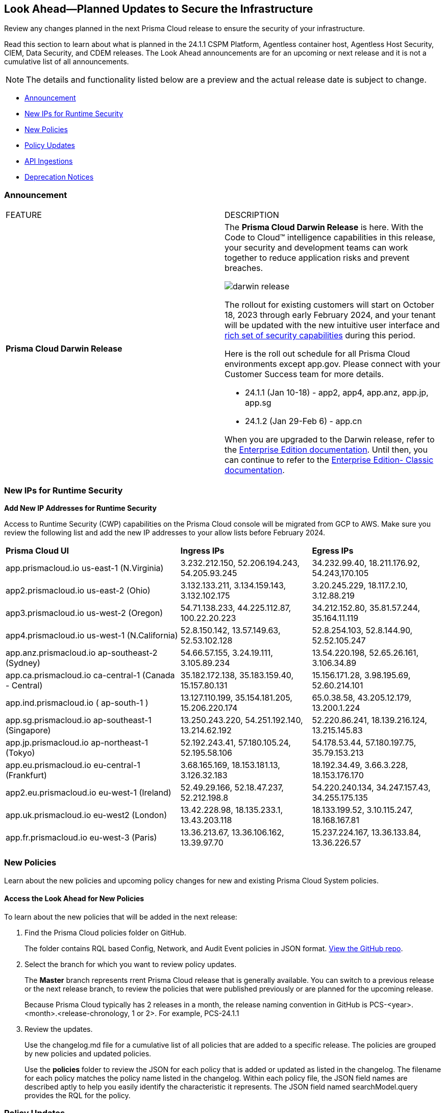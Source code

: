 [#ida01a4ab4-6a2c-429d-95be-86d8ac88a7b4]
== Look Ahead—Planned Updates to Secure the Infrastructure

Review any changes planned in the next Prisma Cloud release to ensure the security of your infrastructure.

Read this section to learn about what is planned in the 24.1.1 CSPM Platform, Agentless container host, Agentless Host Security, CIEM, Data Security, and CDEM releases. The Look Ahead announcements are for an upcoming or next release and it is not a cumulative list of all announcements.

[NOTE]
====
The details and functionality listed below are a preview and the actual release date is subject to change.
====

* <<announcement>>
* <<new-ips-for-runtime>>
* <<new-policies>>
* <<policy-updates>>
* <<api-ingestions>>
* <<deprecation-notices>>


[#announcement]
=== Announcement

[cols="50%a,50%a"]
|===
|FEATURE
|DESCRIPTION

|*Prisma Cloud Darwin Release*
//received the blurb on Slack from Matangi. No Jira ticket for this.
 
|The *Prisma Cloud Darwin Release* is here. With the  Code to Cloud™ intelligence capabilities in this release, your security and development teams can work together to reduce application risks and prevent breaches.

image::darwin-release.gif[]

The rollout for existing customers will start on October 18, 2023 through early February 2024, and your tenant will be updated with the new intuitive user interface and https://live.paloaltonetworks.com/t5/prisma-cloud-customer-videos/prisma-cloud-evolution-amp-transformation/ta-p/556596[rich set of security capabilities] during this period. 

Here is the roll out schedule for all Prisma Cloud environments except app.gov. Please connect with your Customer Success team for more details.

//* 23.11.1 (Nov 1-9) - app.ind, app.ca, app.uk, app.fr

//* 23.12.1 (Nov 29-Dec 7) - app, app3, app.eu, app2.eu

* 24.1.1 (Jan 10-18) - app2, app4, app.anz, app.jp, app.sg

* 24.1.2 (Jan 29-Feb 6) - app.cn

When you are upgraded to the Darwin release, refer to the https://docs.prismacloud.io/en/enterprise-edition/content-collections/[Enterprise Edition documentation]. Until then, you can continue to refer to the  https://docs.prismacloud.io/en/classic/cspm-admin-guide/[Enterprise Edition- Classic documentation].

|===

[#new-ips-for-runtime]
=== New IPs for Runtime Security

*Add New IP Addresses for Runtime Security*
//RLP-122832 - Do not remove this blurb till Feb 2024. Add these details to the AG in 24.2.1

Access to Runtime Security (CWP) capabilities on the Prisma Cloud console will be migrated from GCP to AWS. Make sure you review the following list and add the new IP addresses to your allow lists before February 2024.

[cols="40%a,30%a,30%a"]
|===
|*Prisma Cloud UI*
|*Ingress IPs*
|*Egress IPs*

|app.prismacloud.io us-east-1 (N.Virginia)
|3.232.212.150, 52.206.194.243, 54.205.93.245
|34.232.99.40, 18.211.176.92, 54.243,170.105

|app2.prismacloud.io us-east-2 (Ohio)
|3.132.133.211, 3.134.159.143, 3.132.102.175
|3.20.245.229, 18.117.2.10, 3.12.88.219

|app3.prismacloud.io us-west-2 (Oregon)
|54.71.138.233, 44.225.112.87, 100.22.20.223
|34.212.152.80, 35.81.57.244, 35.164.11.119

|app4.prismacloud.io us-west-1 (N.California)
|52.8.150.142, 13.57.149.63, 52.53.102.128
|52.8.254.103, 52.8.144.90, 52.52.105.247

|app.anz.prismacloud.io ap-southeast-2 (Sydney)
|54.66.57.155, 3.24.19.111, 3.105.89.234
|13.54.220.198, 52.65.26.161, 3.106.34.89

|app.ca.prismacloud.io ca-central-1 (Canada - Central)
|35.182.172.138, 35.183.159.40, 15.157.80.131
|15.156.171.28, 3.98.195.69, 52.60.214.101

|app.ind.prismacloud.io ( ap-south-1 )
|13.127.110.199, 35.154.181.205, 15.206.220.174
|65.0.38.58, 43.205.12.179, 13.200.1.224

|app.sg.prismacloud.io ap-southeast-1 (Singapore)
|13.250.243.220, 54.251.192.140, 13.214.62.192
|52.220.86.241, 18.139.216.124, 13.215.145.83

|app.jp.prismacloud.io ap-northeast-1 (Tokyo)
|52.192.243.41, 57.180.105.24, 52.195.58.106
|54.178.53.44, 57.180.197.75, 35.79.153.213

|app.eu.prismacloud.io eu-central-1 (Frankfurt)
|3.68.165.169, 18.153.181.13, 3.126.32.183
|18.192.34.49, 3.66.3.228, 18.153.176.170

|app2.eu.prismacloud.io eu-west-1 (Ireland)
|52.49.29.166, 52.18.47.237, 52.212.198.8
|54.220.240.134, 34.247.157.43, 34.255.175.135

|app.uk.prismacloud.io eu-west2 (London)
|13.42.228.98, 18.135.233.1, 13.43.203.118
|18.133.199.52, 3.10.115.247, 18.168.167.81

|app.fr.prismacloud.io eu-west-3 (Paris)
|13.36.213.67, 13.36.106.162, 13.39.97.70
|15.237.224.167, 13.36.133.84, 13.36.226.57

|===

[#new-policies]
=== New Policies

Learn about the new policies and upcoming policy changes for new and existing Prisma Cloud System policies.

==== Access the Look Ahead for New Policies

To learn about the new policies that will be added in the next release:


. Find the Prisma Cloud policies folder on GitHub.
+
The folder contains RQL based Config, Network, and Audit Event policies in JSON format. https://github.com/PaloAltoNetworks/prisma-cloud-policies[View the GitHub repo].

. Select the branch for which you want to review policy updates.
+
The *Master* branch represents rrent Prisma Cloud release that is generally available. You can switch to a previous release or the next release branch, to review the policies that were published previously or are planned for the upcoming release.
+
Because Prisma Cloud typically has 2 releases in a month, the release naming convention in GitHub is PCS-<year>.<month>.<release-chronology, 1 or 2>. For example, PCS-24.1.1

. Review the updates.
+
Use the changelog.md file for a cumulative list of all policies that are added to a specific release. The policies are grouped by new policies and updated policies.
+
Use the *policies* folder to review the JSON for each policy that is added or updated as listed in the changelog. The filename for each policy matches the policy name listed in the changelog. Within each policy file, the JSON field names are described aptly to help you easily identify the characteristic it represents. The JSON field named searchModel.query provides the RQL for the policy.


[#policy-updates]
=== Policy Updates

[cols="50%a,50%a"]
|===
|POLICY UPDATES
|DESCRIPTION

2+|*Policy Updates—RQL*

|*Azure Storage account is not configured with private endpoint connection*
//RLP-120048
|*Changes—* The policy RQL will be updated to report Azure storage accounts that allow all networks with the `IPrule` and `VirtualNetworkRule` not being empty. 

*Current RQL—*

----
config from cloud.resource where cloud.type = 'azure' AND api.name = 'azure-storage-account-list' AND json.rule = properties.provisioningState equals Succeeded and networkRuleSet.defaultAction equal ignore case Allow and networkRuleSet.virtualNetworkRules is empty and networkRuleSet.ipRules[*] is empty and properties.privateEndpointConnections[*] is empty
----

*Updated RQL—*

----
config from cloud.resource where cloud.type = 'azure' AND api.name = 'azure-storage-account-list' AND json.rule = properties.provisioningState equals Succeeded and networkRuleSet.defaultAction equal ignore case Allow and properties.privateEndpointConnections[*] is empty
----

*Impact—* Low. Alerts generated due to retained `IPrule` and `VirtualNetworkRule` will be triggered.

*Policy Type—* Config

*Severity—* Medium 

|*AWS S3 bucket publicly readable*
//RLP-104677
|*Changes—* The policy remediation steps and RQL will be updated to check for Authenticated User with read access. 

*Current RQL—*

----
config from cloud.resource where cloud.type = 'aws' AND api.name = 'aws-s3api-get-bucket-acl' AND json.rule = ((((publicAccessBlockConfiguration.ignorePublicAcls is false and accountLevelPublicAccessBlockConfiguration does not exist) or (publicAccessBlockConfiguration does not exist and accountLevelPublicAccessBlockConfiguration.ignorePublicAcls is false) or (publicAccessBlockConfiguration.ignorePublicAcls is false and accountLevelPublicAccessBlockConfiguration.ignorePublicAcls is false)) and acl.grantsAsList[?any(grantee equals AllUsers and permission is member of (ReadAcp,Read,FullControl))] exists) or ((policyStatus.isPublic is true and ((publicAccessBlockConfiguration.restrictPublicBuckets is false and accountLevelPublicAccessBlockConfiguration does not exist) or (publicAccessBlockConfiguration does not exist and accountLevelPublicAccessBlockConfiguration.restrictPublicBuckets is false) or (publicAccessBlockConfiguration.restrictPublicBuckets is false and accountLevelPublicAccessBlockConfiguration.restrictPublicBuckets is false))) and (policy.Statement[?any(Effect equals Allow and (Principal equals * or Principal.AWS equals *) and (Action contains s3:* or Action contains s3:Get or Action contains s3:List) and (Condition does not exist))] exists))) and websiteConfiguration does not exist
----

*Updated RQL—*

----
config from cloud.resource where cloud.type = 'aws' AND api.name = 'aws-s3api-get-bucket-acl' AND json.rule = ((((publicAccessBlockConfiguration.ignorePublicAcls is false and accountLevelPublicAccessBlockConfiguration does not exist) or (publicAccessBlockConfiguration does not exist and accountLevelPublicAccessBlockConfiguration.ignorePublicAcls is false) or (publicAccessBlockConfiguration.ignorePublicAcls is false and accountLevelPublicAccessBlockConfiguration.ignorePublicAcls is false)) and (acl.grantsAsList[?any(grantee equals AllUsers and permission is member of (ReadAcp,Read,FullControl))] exists or acl.grantsAsList[?any(grantee equals AuthenticatedUsers and permission is member of (ReadAcp,Read,FullControl))] exists)) or ((policyStatus.isPublic is true and ((publicAccessBlockConfiguration.restrictPublicBuckets is false and accountLevelPublicAccessBlockConfiguration does not exist) or (publicAccessBlockConfiguration does not exist and accountLevelPublicAccessBlockConfiguration.restrictPublicBuckets is false) or (publicAccessBlockConfiguration.restrictPublicBuckets is false and accountLevelPublicAccessBlockConfiguration.restrictPublicBuckets is false))) and (policy.Statement[?any(Effect equals Allow and (Principal equals * or Principal.AWS equals *) and (Action contains s3:* or Action contains s3:Get or Action contains s3:List) and (Condition does not exist))] exists))) and websiteConfiguration does not exist
----

*Impact—* Low. New alerts will be generated when Authenticated users have read permissions.

*Policy Type—* Config

*Severity—* High 



2+|*Policy Updates—Metadata*

|*GCP VM instance using a default service account with full access to all Cloud APIs*
//RLP-120380
|*Changes—* The policy name, description, and recommendation steps will be updated. 

*Current Policy Name—* GCP VM instance using a default service account with full access to all Cloud APIs

*Updated Policy Name—* GCP VM instance using a default service account with Cloud Platform access scope

*Updated Description—* identifies the GCP VM instances that are using a default service account with cloud-platform access scope. To compliant with the principle of least privileges and prevent potential privilege escalation it is recommended that instances are not assigned to default service account 'Compute Engine default service account' with scope 'cloud-platform'.

*Impact—* No impact, as this is a metadata change.

*Policy Type—* Config

*Severity—* Medium 

|===

[#api-ingestions]
=== API Ingestions

[cols="50%a,50%a"]
|===
|SERVICE
|API DETAILS

|*Amazon EC2*
//RLP-120745
|*aws-ec2-vpc-endpoint-service*

Additional permission required:

* `ec2:DescribeVpcEndpointServices`

The Security Audit Policy role includes the permission. 

|*AWS CodeCommit*
//RLP-120750

|*aws-code-commit-repository*

Additional permissions required:

* `codecommit:ListRepositories`
* `codecommit:GetRepository`

The Security Audit Policy role includes the permissions.

|*AWS CodeCommit*
//RLP-120755

|*aws-code-commit-approval-rule-template*

Additional permissions required:

* `codecommit:ListApprovalRuleTemplates`
* `codecommit:GetApprovalRuleTemplate`

The Security Audit role only includes the `codecommit:ListApprovalRuleTemplates` permission. You must manually add the `codecommit:GetApprovalRuleTemplate` permission to the CFT template to enable the permission.

|*Amazon EMR*
//RLP-118746

|*aws-emr-instance*

Additional permissions required:

* `elasticmapreduce:ListClusters`
* `elasticmapreduce:ListInstances`

The Security Audit role includes the permissions.

|*AWS CodeBuild*
//RLP-118748

|*aws-code-build-source-credential*

Additional permission required:

* `codebuild:ListSourceCredentials`

You must manually add the above permission to the CFT template to enable it.

|*AWS DataSync*
//RLP-122550
|*aws-datasync-agent*

Additional permissions required:

* `datasync:ListAgents`
* `datasync:DescribeAgent`

The Security Audit role includes the permissions.


|*AWS Elastic Disaster Recovery*
//RLP-122569
|*aws-drs-job*

Additional permission required:

* `drs:DescribeJobs`

You must manually add the above permission to the CFT template to enable it.


|*AWS Elastic Disaster Recovery*
//RLP-118753

|*aws-drs-source-server*

Additional permission required:

* `drs:DescribeSourceServers`

You must manually add the `drs:DescribeSourceServers` permission to the CFT template to enable the permission.

|*AWS Elastic Disaster Recovery*
//RLP-118756

|*aws-drs-replication-configuration*

Additional permissions required:

* `drs:DescribeSourceServers`
* `drs:GetReplicationConfiguration`

You must manually add the permissions above to the CFT template to enable it.

|*Amazon CodePipeline*
//RLP-120757

|*aws-code-pipeline-webhook*

Additional permission required:

* `codepipeline:ListWebhooks`

You must manually add the `codepipeline:ListWebhooks` permission to the CFT template to enable it.

|*AWS Config*
//RLP-122576
|*aws-configservice-aggregator*

Additional permission required:

* `config:DescribeConfigurationAggregators`

The Security Audit role includes the permission.


|*AWS Batch*
//RLP-122581
|*aws-batch-job-definition*

Additional permission required:

* `batch:DescribeJobDefinitions`

The Security Audit role includes the permission.


|*Azure Log Analytics*
//RLP-120365
|*azure-log-analytics-clusters*

Additional permissions required:

* `Microsoft.OperationalInsights/clusters/read`

The Reader role includes the permission.

|*Google Cloud VMware Engine*
//RLP-119350
|*gcloud-vmware-engine-private-cloud*

Additional permissions required:

* `vmwareengine.locations.list` 
* `vmwareengine.privateClouds.list`
* `vmwareengine.privateClouds.getIamPolicy`

The Viewer role includes the permissions.

|*Google Cloud VMware Engine*
//RLP-119358
|*gcloud-vmware-engine-cluster*

Additional permissions required:

* `vmwareengine.locations.list` 
* `vmwareengine.privateClouds.list`
* `vmwareengine.clusters.list`
* `vmwareengine.clusters.getIamPolicy` 
 
The Viewer role includes the permissions.

|*Google Cloud VMware Engine*
//RLP-119359
|*gcloud-vmware-engine-hcx-activation-key*

Additional permissions required:

* `vmwareengine.locations.list` 
* `vmwareengine.privateClouds.list`
* `vmwareengine.hcxActivationKeys.list`
* `vmwareengine.hcxActivationKeys.getIamPolicy` 
 
The Viewer role includes the permissions.

|*Google Cloud VMware Engine*
//RLP-119360
|*gcloud-vmware-engine-subnet*

Additional permissions required:

* `vmwareengine.locations.list` 
* `vmwareengine.privateClouds.list`
* `vmwareengine.subnets.list` 
 
The Viewer role includes the permissions.

|*Google Vertex AI AIPlatform*
//RLP-121321
|*gcloud-vertex-ai-aiplatform-specialist-pool*

Additional permissions required:

* `aiplatform.specialistPools.list`

The Viewer role includes the permission.

|*Google Vertex AI AIPlatform*
//RLP-121320
|*gcloud-vertex-ai-aiplatform-dataset*

Additional permissions required:

* `aiplatform.datasets.list`

The Viewer role includes the permission.

|*Google Vertex AI AIPlatform*
//RLP-121319
|*gcloud-vertex-ai-aiplatform-hyperparameter-tuning-job*

Additional permissions required:

* `aiplatform.hyperparameterTuningJobs.list`

The Viewer role includes the permission.

|*Google Cloud VMware Engine*
//RLP-121318
|*gcloud-vmware-engine-network-policy*

Additional permissions required:

* `vmwareengine.locations.list`
* `vmwareengine.networkPolicies.list`

The Viewer role includes the permissions.

|*Google Vertex AI AIPlatform*
//RLP-121267
|*gcloud-vertex-ai-aiplatform-custom-job*

Additional permission required:

* `aiplatform.customJobs.list`

The Viewer role includes the permission.


|*Google Vertex AI AIPlatform*
//RLP-121265
|*gcloud-vertex-ai-aiplatform-training-pipeline*

Additional permission required:

* `aiplatform.trainingPipelines.list`

The Viewer role includes the permission.

|*Google Vertex AI AIPlatform*
//RLP-121266
|*gcloud-vertex-ai-aiplatform-endpoint*

Additional permission required:

* `aiplatform.endpoints.list`

The Viewer role includes the permission.

|*Google Vertex AI AIPlatform*
//RLP-121262
|*gcloud-vertex-ai-aiplatform-pipeline-job*

Additional permission required:

* `aiplatform.pipelineJobs.list`

The Viewer role includes the permission.


|*OCI Block Storage*
//RLP-122320
|*oci-block-storage-volume-attachment*

Additional permissions required:

* `VOLUME_ATTACHMENT_INSPECT`
* `VOLUME_ATTACHMENT_READ`

You must update the Terraform template to enable the permissions.

|*OCI Data Safe*
//RLP-120439
|*oci-data-safe-configuration*

Additional permissions required:

* `DATA_SAFE_READ`

You must update the Terraform template to enable the permission.

|===


[#deprecation-notices]
=== Deprecation Notices

[cols="35%a,10%a,10%a,45%a"]
|===

|*Deprecated Endpoints or Parameters*
|*Deprecated Release*
|*Sunset Release*
|*Replacement Endpoints*

|The following endpoints are deprecated as the date filters—time object or time string in query parameters or the request body—used by these APIs will be removed in the updated API endpoints. The updated API endpoints will always return current data.

tt:[*Prisma Cloud CSPM REST API for Compliance Posture*]

* https://pan.dev/prisma-cloud/api/cspm/get-compliance-posture/[get /compliance/posture]
* https://pan.dev/prisma-cloud/api/cspm/post-compliance-posture/[post /compliance/posture]
* https://pan.dev/prisma-cloud/api/cspm/get-compliance-posture-trend/[get /compliance/posture/trend]
* https://pan.dev/prisma-cloud/api/cspm/post-compliance-posture-trend/[post /compliance/posture/trend]
* https://pan.dev/prisma-cloud/api/cspm/get-compliance-posture-trend-for-standard/[get /compliance/posture/trend/{complianceId}]
* https://pan.dev/prisma-cloud/api/cspm/post-compliance-posture-trend-for-standard/[post /compliance/posture/trend/{complianceId}]
* https://pan.dev/prisma-cloud/api/cspm/get-compliance-posture-trend-for-requirement/[get /compliance/posture/trend/{complianceId}/{requirementId}]
* https://pan.dev/prisma-cloud/api/cspm/post-compliance-posture-trend-for-requirement/[post /compliance/posture/trend/{complianceId}/{requirementId}]
* https://pan.dev/prisma-cloud/api/cspm/get-compliance-posture-for-standard/[get /compliance/posture/{complianceId}]
* https://pan.dev/prisma-cloud/api/cspm/post-compliance-posture-for-standard/[post /compliance/posture/{complianceId}]
* https://pan.dev/prisma-cloud/api/cspm/get-compliance-posture-for-requirement/[get /compliance/posture/{complianceId}/{requirementId}]
* https://pan.dev/prisma-cloud/api/cspm/post-compliance-posture-for-requirement/[post /compliance/posture/{complianceId}/{requirementId}]

tt:[*Prisma Cloud CSPM REST API for Asset Explorer and Reports*]

* https://pan.dev/prisma-cloud/api/cspm/save-report/[post /report]
* https://pan.dev/prisma-cloud/api/cspm/get-resource-scan-info/[get /resource/scan_info]
* https://pan.dev/prisma-cloud/api/cspm/post-resource-scan-info/[post /resource/scan_info]

tt:[*Prisma Cloud CSPM REST API for Asset Inventory*]

* https://pan.dev/prisma-cloud/api/cspm/asset-inventory-v-2/[get /v2/inventory]
* https://pan.dev/prisma-cloud/api/cspm/post-method-for-asset-inventory-v-2/[post /v2/inventory]
* https://pan.dev/prisma-cloud/api/cspm/asset-inventory-trend-v-2/[get /v2/inventory/trend]
* https://pan.dev/prisma-cloud/api/cspm/post-method-asset-inventory-trend-v-2/[post /v2/inventory/trend]


|23.10.1

|Will be announced

|tt:[*Prisma Cloud CSPM REST API for Compliance Posture*]

* https://pan.dev/prisma-cloud/api/cspm/get-compliance-posture-v-2/[get /v2/compliance/posture]
* https://pan.dev/prisma-cloud/api/cspm/post-compliance-posture-v-2/[post /v2/compliance/posture]
* https://pan.dev/prisma-cloud/api/cspm/get-compliance-posture-trend-v-2/[get /v2/compliance/posture/trend]
* https://pan.dev/prisma-cloud/api/cspm/post-compliance-posture-trend-v-2/[post /compliance/posture/trend]
* https://pan.dev/prisma-cloud/api/cspm/get-compliance-posture-trend-for-standard-v-2/[get /v2/compliance/posture/trend/{complianceId}]
* https://pan.dev/prisma-cloud/api/cspm/post-compliance-posture-trend-for-standard-v-2/[post /v2/compliance/posture/trend/{complianceId}]
* https://pan.dev/prisma-cloud/api/cspm/get-compliance-posture-trend-for-requirement-v-2/[get /v2/compliance/posture/trend/{complianceId}/{requirementId}]
* https://pan.dev/prisma-cloud/api/cspm/post-compliance-posture-trend-for-requirement-v-2/[post /v2/compliance/posture/trend/{complianceId}/{requirementId}]
* https://pan.dev/prisma-cloud/api/cspm/get-compliance-posture-for-standard-v-2/[get /v2/compliance/posture/{complianceId}]
* https://pan.dev/prisma-cloud/api/cspm/post-compliance-posture-for-standard-v-2/[post /v2/compliance/posture/{complianceId}]
* https://pan.dev/prisma-cloud/api/cspm/get-compliance-posture-for-requirement-v-2/[get /v2/compliance/posture/{complianceId}/{requirementId}]
* https://pan.dev/prisma-cloud/api/cspm/post-compliance-posture-for-requirement-v-2/[post /v2/compliance/posture/{complianceId}/{requirementId}]

tt:[*Prisma Cloud CSPM REST API for Asset Explorer and Reports*]

* https://pan.dev/prisma-cloud/api/cspm/save-report-v-2/[post /v2/report]
* https://pan.dev/prisma-cloud/api/cspm/get-resource-scan-info-v-2/[get /v2/resource/scan_info]
* https://pan.dev/prisma-cloud/api/cspm/post-resource-scan-info-v-2/[post /v2/resource/scan_info]

tt:[*Prisma Cloud CSPM REST API for Asset Inventory*]

* https://pan.dev/prisma-cloud/api/cspm/asset-inventory-v-3/[get /v3/inventory]
* https://pan.dev/prisma-cloud/api/cspm/post-method-for-asset-inventory-v-3/[post /v3/inventory]
* https://pan.dev/prisma-cloud/api/cspm/asset-inventory-trend-v-3/[get /v3/inventory/trend]
* https://pan.dev/prisma-cloud/api/cspm/post-method-asset-inventory-trend-v-3/[post /v3/inventory/trend]

|tt:[*Prisma Cloud CSPM REST API for Resources*]
//RLP-114802

* https://pan.dev/prisma-cloud/api/cspm/get-resource/[GET/resource]
* https://pan.dev/prisma-cloud/api/cspm/get-timeline-for-resource/[POST /resource/timeline]
* https://pan.dev/prisma-cloud/api/cspm/get-resource-raw/[POST /resource/raw]

|23.9.2

|24.1.1

| https://pan.dev/prisma-cloud/api/cspm/asset-2/#get-asset[POST /uai/v1/asset]

|tt:[*Prisma Cloud CSPM REST API for Alerts without Date Range Filter*]
//RLP-120517

* https://pan.dev/prisma-cloud/api/cspm/get-compliance-posture/[get /compliance/posture]
* https://pan.dev/prisma-cloud/api/cspm/post-compliance-posture/[post /compliance/posture]
* https://pan.dev/prisma-cloud/api/cspm/get-compliance-posture-trend/[get /compliance/posture/trend]
* https://pan.dev/prisma-cloud/api/cspm/post-compliance-posture-trend/[post /compliance/posture/trend]
* https://pan.dev/prisma-cloud/api/cspm/get-compliance-posture-trend-for-standard/[get /compliance/posture/trend/{complianceId}]
* https://pan.dev/prisma-cloud/api/cspm/post-compliance-posture-trend-for-standard/[post /compliance/posture/trend/{complianceId}]
* https://pan.dev/prisma-cloud/api/cspm/get-compliance-posture-trend-for-requirement/[get /compliance/posture/trend/{complianceId}/{requirementId}]
* https://pan.dev/prisma-cloud/api/cspm/post-compliance-posture-trend-for-requirement/[post /compliance/posture/trend/{complianceId}/{requirementId}]
* https://pan.dev/prisma-cloud/api/cspm/get-compliance-posture-for-standard/[get /compliance/posture/{complianceId}]
* https://pan.dev/prisma-cloud/api/cspm/post-compliance-posture-for-standard/[post /compliance/posture/{complianceId}]
* https://pan.dev/prisma-cloud/api/cspm/get-compliance-posture-for-requirement/[get /compliance/posture/{complianceId}/{requirementId}]
* https://pan.dev/prisma-cloud/api/cspm/post-compliance-posture-for-requirement/[post /compliance/posture/{complianceId}/{requirementId}]
* https://pan.dev/prisma-cloud/api/cspm/save-report/[post /report]
* https://pan.dev/prisma-cloud/api/cspm/get-resource-scan-info/[get /resource/scan_info]
* https://pan.dev/prisma-cloud/api/cspm/post-resource-scan-info/[post /resource/scan_info]
* https://pan.dev/prisma-cloud/api/cspm/asset-inventory-v-2/[get /v2/inventory]
* https://pan.dev/prisma-cloud/api/cspm/post-method-for-asset-inventory-v-2/[post /v2/inventory]
* https://pan.dev/prisma-cloud/api/cspm/asset-inventory-trend-v-2/[get /v2/inventory/trend]
* https://pan.dev/prisma-cloud/api/cspm/post-method-asset-inventory-trend-v-2/[post /v2/inventory/trend]

|23.10.1
|Will be announced
|Will be announced

|tt:[*End of Life (EOL) for Prisma Cloud Microsegmentation in 24.1.2*]
//RLP-115151
| - 
| 24.1.2

|The Prisma Cloud Microsegmentation module was announced as End-of-Sale effective 31 August 2022. As of the 24.1.2 release planned in end January 2024, the subscription is going End of Life and will be no longer available for use. 

In preparation for the EoL, make sure to uninstall all instances of the Enforcer, the Microsegmentation agent deployed in your environment, as these agents will no longer enforce any security policies on traffic on or across your hosts.


|tt:[*Prisma Cloud CSPM REST API for Alerts*]
//RLP-25031, RLP-25937

Some Alert API request parameters and response object properties are now deprecated.

Query parameter `risk.grade` is deprecated for the following requests:

*  `GET /alert`
*  `GET /v2/alert`
*  `GET /alert/policy` 

Request body parameter `risk.grade` is deprecated for the following requests:

*  `POST /alert`
*  `POST /v2/alert`
*  `POST /alert/policy`

Response object property `riskDetail` is deprecated for the following requests:

*  `GET /alert`
*  `POST /alert`
*  `GET /alert/policy`
*  `POST /alert/policy`
*  `GET /alert/{id}`
*  `GET /v2/alert`
*  `POST /v2/alert`

Response object property `risk.grade.options` is deprecated for the following request:

* `GET /filter/alert/suggest`

| -
| -
| NA


|===



